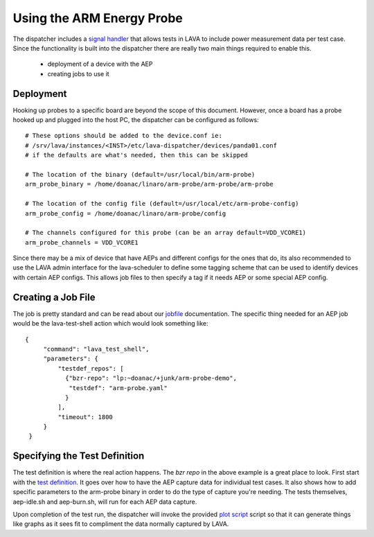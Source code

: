Using the ARM Energy Probe
==========================

The dispatcher includes a `signal handler`_ that allows tests in LAVA
to include power measurement data per test case. Since the functionality
is built into the dispatcher there are really two main things required to
enable this.

 * deployment of a device with the AEP
 * creating jobs to use it

.. _`signal handler`: external_measurement.html

Deployment
----------

Hooking up probes to a specific board are beyond the scope of this document.
However, once a board has a probe hooked up and plugged into the host PC,
the dispatcher can be configured as follows::

  # These options should be added to the device.conf ie:
  # /srv/lava/instances/<INST>/etc/lava-dispatcher/devices/panda01.conf
  # if the defaults are what's needed, then this can be skipped

  # The location of the binary (default=/usr/local/bin/arm-probe)
  arm_probe_binary = /home/doanac/linaro/arm-probe/arm-probe/arm-probe

  # The location of the config file (default=/usr/local/etc/arm-probe-config)
  arm_probe_config = /home/doanac/linaro/arm-probe/config

  # The channels configured for this probe (can be an array default=VDD_VCORE1)
  arm_probe_channels = VDD_VCORE1

Since there may be a mix of device that have AEPs and different configs for
the ones that do, its also recommended to use the LAVA admin interface for
the lava-scheduler to define some tagging scheme that can be used to identify
devices with certain AEP configs. This allows job files to then specify a
tag if it needs AEP or some special AEP config.

Creating a Job File
-------------------

The job is pretty standard and can be read about our `jobfile`_ documentation.
The specific thing needed for an AEP job would be the lava-test-shell action
which would look something like::

   {
        "command": "lava_test_shell",
        "parameters": {
            "testdef_repos": [
              {"bzr-repo": "lp:~doanac/+junk/arm-probe-demo",
               "testdef": "arm-probe.yaml"
              }
            ],
            "timeout": 1800
        }
    }

.. _`jobfile`: jobfile.html

Specifying the Test Definition
------------------------------

The test definition is where the real action happens. The `bzr repo` in the
above example is a great place to look. First start with the `test definition`_.
It goes over how to have the AEP capture data for individual test cases. It also
shows how to add specific parameters to the arm-probe binary in order to do
the type of capture you're needing. The tests themselves, aep-idle.sh and
aep-burn.sh, will run for each AEP data capture.

Upon completion of the test run, the dispatcher will invoke the provided
`plot script`_ script so that it can generate things like graphs as it sees
fit to compliment the data normally captured by LAVA.

.. _`bzr repo`: http://bazaar.launchpad.net/~doanac/+junk/arm-probe-demo/files
.. _`test definition`: http://bazaar.launchpad.net/~doanac/+junk/arm-probe-demo/view/head:/arm-probe.yaml
.. _`plot script`: http://bazaar.launchpad.net/~doanac/+junk/arm-probe-demo/view/head:/plot.sh
